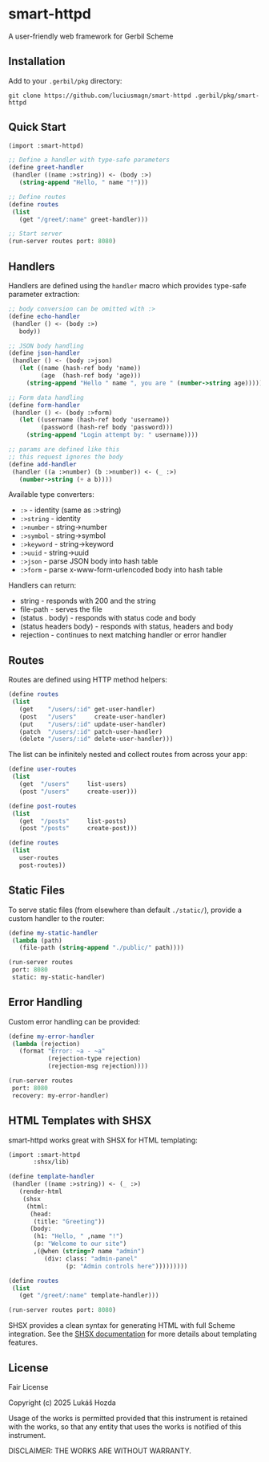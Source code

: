 * smart-httpd
A user-friendly web framework for Gerbil Scheme

** Installation
Add to your =.gerbil/pkg= directory:
#+begin_src shell
git clone https://github.com/luciusmagn/smart-httpd .gerbil/pkg/smart-httpd
#+end_src

** Quick Start
#+begin_src scheme
(import :smart-httpd)

;; Define a handler with type-safe parameters
(define greet-handler
 (handler ((name :>string)) <- (body :>)
   (string-append "Hello, " name "!")))

;; Define routes
(define routes
 (list
   (get "/greet/:name" greet-handler)))

;; Start server
(run-server routes port: 8080)
#+end_src

** Handlers
Handlers are defined using the =handler= macro which provides type-safe parameter extraction:

#+begin_src scheme
;; body conversion can be omitted with :>
(define echo-handler
 (handler () <- (body :>)
   body))

;; JSON body handling
(define json-handler
 (handler () <- (body :>json)
   (let ((name (hash-ref body 'name))
         (age  (hash-ref body 'age)))
     (string-append "Hello " name ", you are " (number->string age)))))

;; Form data handling
(define form-handler
 (handler () <- (body :>form)
   (let ((username (hash-ref body 'username))
         (password (hash-ref body 'password)))
     (string-append "Login attempt by: " username))))

;; params are defined like this
;; this request ignores the body
(define add-handler
 (handler ((a :>number) (b :>number)) <- (_ :>)
   (number->string (+ a b))))
#+end_src

Available type converters:
- =:>= - identity (same as :>string)
- =:>string= - identity
- =:>number= - string->number
- =:>symbol= - string->symbol
- =:>keyword= - string->keyword
- =:>uuid= - string->uuid
- =:>json= - parse JSON body into hash table
- =:>form= - parse x-www-form-urlencoded body into hash table

Handlers can return:
- string - responds with 200 and the string
- file-path - serves the file
- (status . body) - responds with status code and body
- (status headers body) - responds with status, headers and body
- rejection - continues to next matching handler or error handler

** Routes
Routes are defined using HTTP method helpers:

#+begin_src scheme
(define routes
 (list
   (get    "/users/:id" get-user-handler)
   (post   "/users"     create-user-handler)
   (put    "/users/:id" update-user-handler)
   (patch  "/users/:id" patch-user-handler)
   (delete "/users/:id" delete-user-handler)))
#+end_src

The list can be infinitely nested and collect routes from across your app:

#+begin_src scheme
(define user-routes
 (list
   (get  "/users"     list-users)
   (post "/users"     create-user)))

(define post-routes
 (list
   (get  "/posts"     list-posts)
   (post "/posts"     create-post)))

(define routes
 (list
   user-routes
   post-routes))
#+end_src

** Static Files
To serve static files (from elsewhere than default =./static/=), provide a custom handler to the router:

#+begin_src scheme
(define my-static-handler
 (lambda (path)
   (file-path (string-append "./public/" path))))

(run-server routes
 port: 8080
 static: my-static-handler)
#+end_src

** Error Handling
Custom error handling can be provided:

#+begin_src scheme
(define my-error-handler
 (lambda (rejection)
   (format "Error: ~a - ~a"
           (rejection-type rejection)
           (rejection-msg rejection))))

(run-server routes
 port: 8080
 recovery: my-error-handler)
#+end_src

** HTML Templates with SHSX
smart-httpd works great with SHSX for HTML templating:

#+begin_src scheme
(import :smart-httpd
       :shsx/lib)

(define template-handler
 (handler ((name :>string)) <- (_ :>)
   (render-html
    (shsx
     (html:
      (head:
       (title: "Greeting"))
      (body:
       (h1: "Hello, " ,name "!")
       (p: "Welcome to our site")
       ,(@when (string=? name "admin")
          (div: class: "admin-panel"
                (p: "Admin controls here")))))))))

(define routes
 (list
   (get "/greet/:name" template-handler)))

(run-server routes port: 8080)
#+end_src

SHSX provides a clean syntax for generating HTML with full Scheme integration.
See the [[https://github.com/luciusmagn/shsx][SHSX documentation]] for more details about templating features.

** License
Fair License

Copyright (c) 2025 Lukáš Hozda

Usage of the works is permitted provided that this instrument is retained with the works, so that any entity that uses the works is notified of this instrument.

DISCLAIMER: THE WORKS ARE WITHOUT WARRANTY.
#+end_src
